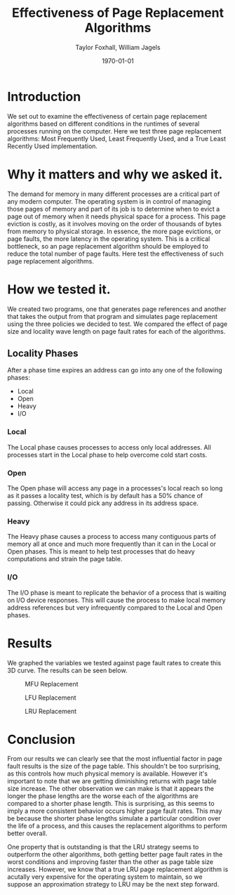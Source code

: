 #+LATEX_CLASS: article
#+LATEX_CLASS_OPTIONS:
#+LATEX_HEADER:
#+LATEX_HEADER_EXTRA:
#+DESCRIPTION:
#+KEYWORDS:
#+OPTIONS: toc:nil
#+SUBTITLE:
#+AUTHOR: Taylor Foxhall, William Jagels
#+TITLE: Effectiveness of Page Replacement Algorithms
#+DATE: \today

* Introduction
  We set out to examine the effectiveness of certain page replacement
  algorithms based on different conditions in the runtimes of several
  processes running on the computer. Here we test three page replacement
  algorithms: Most Frequently Used, Least Frequently Used, and a True Least
  Recently Used implementation.
* Why it matters and why we asked it.
  The demand for memory in many different processes are a critical part of any
  modern computer. The operating system is in control of managing those pages
  of memory and part of its job is to determine when to evict a page out of
  memory when it needs physical space for a process. This page eviction is
  costly, as it involves moving on the order of thousands of bytes from
  memory to physical storage. In essence, the more page evictions, or page
  faults, the more latency in the operating system. This is a critical
  bottleneck, so an page replacement algorithm should be employed to reduce
  the total number of page faults. Here test the effectiveness of such page
  replacement algorithms.
* How we tested it.
  We created two programs, one that generates page references and another
  that takes the output from that program and simulates page replacement
  using the three policies we decided to test. We compared the effect of page
  size and locality wave length on page fault rates for each of the
  algorithms.
** Locality Phases
   After a phase time expires an address can go into any one of the following
   phases:
   - Local
   - Open
   - Heavy
   - I/O
*** Local
    The Local phase causes processes to access only local addresses. All
    processes start in the Local phase to help overcome cold start costs.
*** Open
    The Open phase will access any page in a processes's local reach so long
    as it passes a locality test, which is by default has a 50% chance of
    passing. Otherwise it could pick any address in its
    address space.
*** Heavy
    The Heavy phase causes a process to access many contiguous parts of
    memory all at once and much more frequently than it can in the Local or
    Open phases. This is meant to help test processes that do heavy
    computations and strain the page table.
*** I/O
    The I/O phase is meant to replicate the behavior of a process that is
    waiting on I/O device responses. This will cause the process to make
    local memory address references but very infrequently compared to the
    Local and Open phases.
* Results
  We graphed the variables we tested against page fault rates to create this
  3D curve. The results can be seen below.
  #+CAPTION: MFU Replacement
  #+ATTR_LATEX: :placement [H]
  [[./MFU.png]]
  #+CAPTION: LFU Replacement
  #+ATTR_LATEX: :placement [H]
  [[./LFU.png]]
  #+CAPTION: LRU Replacement
  #+ATTR_LATEX: :placement [H]
  [[./LRU.png]]
* Conclusion
  From our results we can clearly see that the most influential factor in
  page fault results is the size of the page table. This shouldn't be too
  surprising, as this controls how much physical memory is available. However
  it's important to note that we are getting diminishing returns with page
  table size increase. The other observation we can make is that it appears
  the longer the phase lengths are the worse each of the algorithms are
  compared to a shorter phase length. This is surprising, as this seems to
  imply a more consistent behavior occurs higher page fault rates. This may
  be because the shorter phase lengths simulate a particular condition over
  the life of a process, and this causes the replacement algorithms to
  perform better overall.

  One property that is outstanding is that the LRU strategy seems to
  outperform the other algorithms, both getting better page fault rates in
  the worst conditions and improving faster than the other as page table size
  increases. However, we know that a true LRU page replacement algorithm is
  acutally very expensive for the operating system to maintain, so we suppose
  an approximation strategy to LRU may be the next step forward.
